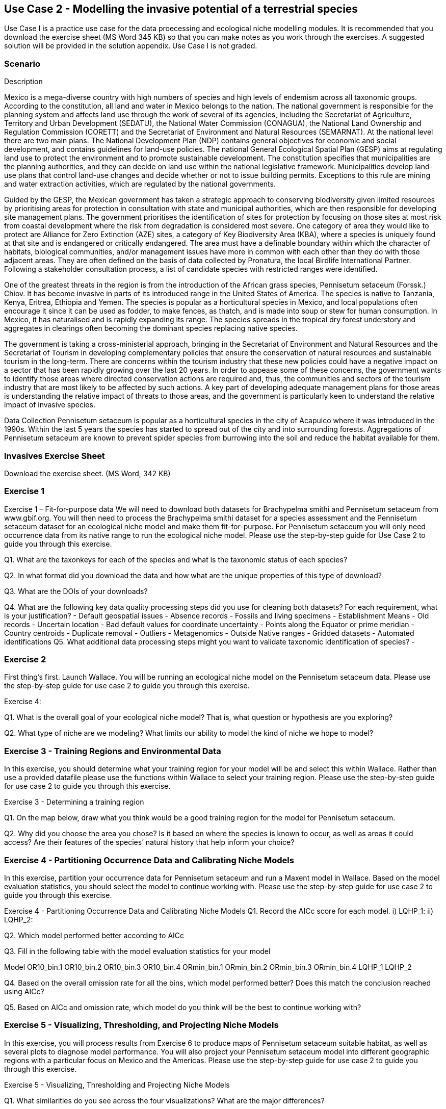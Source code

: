 [multipage-level=2]
== Use Case 2 - Modelling the invasive potential of a terrestrial species

Use Case I is a practice use case for the data proecessing and ecological niche modelling modules. 
It is recommended that you download the exercise sheet (MS Word 345 KB) so that you can make notes as you work through the exercises. 
A suggested solution will be provided in the solution appendix. 
Use Case I is not graded.

=== Scenario

Description

Mexico is a mega-diverse country with high numbers of species and high levels of endemism across all taxonomic groups.  
According to the constitution, all land and water in Mexico belongs to the nation. 
The national government is responsible for the planning system and affects land use through the work of several of its agencies, including the Secretariat of Agriculture, Territory and Urban Development (SEDATU), the National Water Commission (CONAGUA), the National Land Ownership and Regulation Commission (CORETT)
and the Secretariat of Environment and Natural Resources (SEMARNAT).  
At the national level there are two main plans. The National Development Plan (NDP) contains general objectives for economic and social development, and contains guidelines for land-use policies. 
The national General Ecological Spatial Plan (GESP) aims at regulating land use to protect the environment and to promote sustainable development. 
The constitution specifies that municipalities are the planning authorities, and they can decide on land use within the national legislative framework. 
Municipalities develop land-use plans that control land-use changes and decide whether or not to issue building permits. 
Exceptions to this rule are mining and water extraction activities, which are regulated by the national governments. 

Guided by the GESP, the Mexican government has taken a strategic approach to conserving biodiversity given limited resources by prioritising areas for protection in consultation with state and municipal authorities, which are then responsible for  developing site management plans.  
The government prioritises the identification of sites for protection by focusing on those sites at most risk from coastal development where the risk from degradation is considered most severe.  
One category of area they would like to protect are Alliance for Zero Extinction (AZE) sites, a category of Key Biodiversity Area (KBA), where a species is uniquely found at that site and is endangered or critically endangered.  
The area must have a definable boundary within which the character of habitats, biological communities, and/or management issues have more in common with each other than they do with those adjacent areas. They are often defined on the basis of data collected by Pronatura, the local Birdlife International Partner.  
Following a stakeholder consultation process, a list of candidate species with restricted ranges were identified. 

One of the greatest threats in the region is from the introduction of the African grass species, Pennisetum setaceum (Forssk.) Chiov.  
It has become invasive in parts of its introduced range in the United States of America. The species is native to Tanzania, Kenya, Eritrea, Ethiopia and Yemen.  
The species is popular as a horticultural species in Mexico, and local populations often encourage it since it can be used as fodder, to make fences, as thatch, and is made into soup or stew for human consumption. 
In Mexico, it has naturalised and is rapidly expanding its range.  
The species spreads in the tropical dry forest understory and aggregates in clearings often becoming the dominant species replacing native species.  

The government is taking a cross-ministerial approach, bringing in the Secretariat of Environment and Natural Resources and the Secretariat of Tourism in developing complementary policies that ensure the conservation of natural resources and sustainable tourism in the long-term.  
There are concerns within the tourism industry that these new policies could have a negative impact on a sector that has been rapidly growing over the last 20 years.  
In order to appease some of these concerns, the government wants to identify those areas where directed conservation actions are required and, thus, the communities and sectors of the tourism industry that are most likely to be affected by such actions.   
A key part of developing adequate management plans for those areas is understanding the relative impact of threats to those areas, and the government is particularly keen to understand the relative impact of invasive species.   

Data Collection
Pennisetum setaceum is popular as a horticultural species in the city of Acapulco where it was introduced in the 1990s.  
Within the last 5 years the species has started to spread out of the city and into surrounding forests.  
Aggregations of Pennisetum setaceum are known to prevent spider species from burrowing into the soil and reduce the habitat available for them.  

=== Invasives Exercise Sheet

Download the exercise sheet. (MS Word, 342 KB)

=== Exercise 1
Exercise 1 – Fit-for-purpose data
We will need to download both datasets for Brachypelma smithi  and Pennisetum setaceum from www.gbif.org.  
You will then need to process the Brachypelma smithi dataset for a species assessment and the Pennisetum setaceum dataset for an ecological niche model and make them fit-for-purpose. 
For Pennisetum setaceum you will only need occurrence data from its native range to run the ecological niche model. Please use the step-by-step guide for Use Case 2 to guide you through this exercise.

Q1.  What are the taxonkeys for each of the species and what is the taxonomic status of each species?

Q2.  In what format did you download the data and how what are the unique properties of this type of download?

Q3.  What are the DOIs of your downloads?

Q4. What are the following key data quality processing steps did you use for cleaning both datasets?  For each requirement, what is your justification?
-	Default geospatial issues
-	Absence records
-	Fossils and living specimens
-	Establishment Means
-	Old records
-	Uncertain location 
-	Bad default values for coordinate uncertainty
-	Points along the Equator or prime meridian
-	Country centroids
-	Duplicate removal
-	Outliers
-	Metagenomics
-	Outside Native ranges
-	Gridded datasets
-	Automated identifications
Q5. What additional data processing steps might you want to validate taxonomic identification of species?
-	

=== Exercise 2
First thing’s first. Launch Wallace.   You will be running an ecological niche model on the Pennisetum setaceum data.
Please use the step-by-step guide for use case 2 to guide you through this exercise.

Exercise 4:

Q1. What is the overall goal of your ecological niche model? That is, what question or hypothesis are you exploring?


Q2. What type of niche are we modeling? What limits our ability to model the kind of niche we hope to model?



=== Exercise 3 - Training Regions and Environmental Data
In this exercise, you should determine what your training region for your model will be and select this within Wallace.  
Rather than use a provided datafile please use the functions within Wallace to select your training region. 
Please use the step-by-step guide for use case 2 to guide you through this exercise.

Exercise 3 - Determining a training region

Q1. On the map below, draw what you think would be a good training region for the model for Pennisetum setaceum. 
 
Q2. Why did you choose the area you chose? Is it based on where the species is known to occur, as well as areas it could access? Are their features of the species’ natural history that help inform your choice?


=== Exercise 4 - Partitioning Occurrence Data and Calibrating Niche Models
In this exercise, partition your occurrence data for Pennisetum setaceum and run a Maxent model in Wallace. 
Based on the model evaluation statistics, you should select the model to continue working with.  
Please use the step-by-step guide for use case 2 to guide you through this exercise.

Exercise 4 - Partitioning Occurrence Data and Calibrating Niche Models
Q1. Record the AICc score for each model.
i)	LQHP_1: 
ii)	LQHP_2: 

Q2. Which model performed better according to AICc


Q3. Fill in the following table with the model evaluation statistics for your model 

Model	OR10_bin.1	OR10_bin.2	OR10_bin.3	OR10_bin.4	ORmin_bin.1	ORmin_bin.2	ORmin_bin.3	ORmin_bin.4
LQHP_1								
LQHP_2								

Q4. Based on the overall omission rate for all the bins, which model performed better? Does this match the conclusion reached using AICc?


Q5. Based on AICc and omission rate, which model do you think will be the best to continue working with?


=== Exercise 5 - Visualizing, Thresholding, and Projecting Niche Models
In this exercise, you will process results from Exercise 6 to produce maps of Pennisetum setaceum suitable habitat, as well as several plots to diagnose model performance. 
You will also project your Pennisetum setaceum model into different geographic regions with a particular focus on Mexico and the Americas. 
Please use the step-by-step guide for use case 2 to guide you through this exercise.

Exercise 5 - Visualizing, Thresholding and Projecting Niche Models

Q1. What similarities do you see across the four visualizations? What are the major differences?


Q2. Look closely at your projected model. Based on what you know about our study species, Pennisetum setaceum, do your model results make sense? Are there any areas of predicted absence or presence that are questionable? What areas? Why do you question the model prediction in these areas? 





















